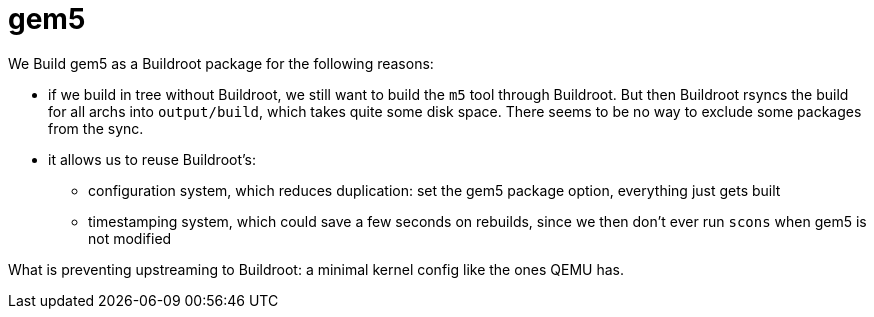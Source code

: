 = gem5

We Build gem5 as a Buildroot package for the following reasons:

* if we build in tree without Buildroot, we still want to build the `m5` tool through Buildroot. But then Buildroot rsyncs the build for all archs into `output/build`, which takes quite some disk space. There seems to be no way to exclude some packages from the sync.
* it allows us to reuse Buildroot's:
** configuration system, which reduces duplication: set the gem5 package option, everything just gets built
** timestamping system, which could save a few seconds on rebuilds, since we then don't ever run `scons` when gem5 is not modified

What is preventing upstreaming to Buildroot: a minimal kernel config like the ones QEMU has.

